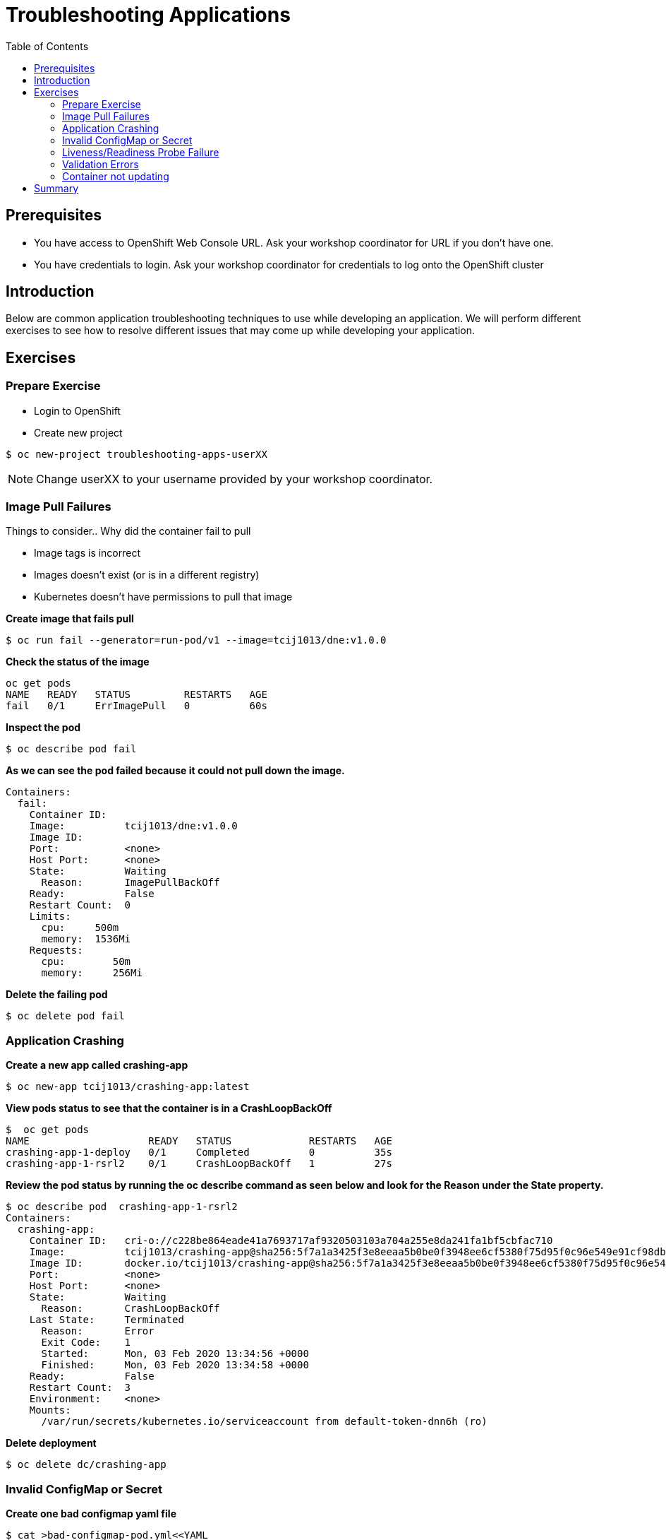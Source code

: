 = Troubleshooting Applications
:toc:

== Prerequisites
* You have access to OpenShift Web Console URL. Ask your workshop coordinator for URL if you don't have one.
* You have credentials to login. Ask your workshop coordinator for credentials to log onto the OpenShift cluster

== Introduction
Below are common application troubleshooting techniques to use while developing an application. We will perform different exercises to see how to resolve different issues that may come up while developing your application.

== Exercises
=== Prepare Exercise
* Login to OpenShift

* Create new project
```
$ oc new-project troubleshooting-apps-userXX
```
NOTE: Change userXX to your username provided by your  workshop coordinator.

=== Image Pull Failures

.Things to consider.. Why did the container fail to pull
- Image tags is incorrect
- Images doesn’t exist (or is in a different registry)
- Kubernetes doesn’t have permissions to pull that image

*Create image that fails pull*
```
$ oc run fail --generator=run-pod/v1 --image=tcij1013/dne:v1.0.0
```

*Check the status of the image*
```
oc get pods
NAME   READY   STATUS         RESTARTS   AGE
fail   0/1     ErrImagePull   0          60s
```

*Inspect the pod*
```
$ oc describe pod fail
```

*As we can see the pod failed because it could not pull down the image.*
```
Containers:
  fail:
    Container ID:
    Image:          tcij1013/dne:v1.0.0
    Image ID:
    Port:           <none>
    Host Port:      <none>
    State:          Waiting
      Reason:       ImagePullBackOff
    Ready:          False
    Restart Count:  0
    Limits:
      cpu:     500m
      memory:  1536Mi
    Requests:
      cpu:        50m
      memory:     256Mi
```


*Delete the failing pod*
```
$ oc delete pod fail
```

=== Application Crashing
*Create a new app called crashing-app*
```
$ oc new-app tcij1013/crashing-app:latest
```

*View pods status to see that the container is in a CrashLoopBackOff*
```
$  oc get pods
NAME                    READY   STATUS             RESTARTS   AGE
crashing-app-1-deploy   0/1     Completed          0          35s
crashing-app-1-rsrl2    0/1     CrashLoopBackOff   1          27s
```

*Review the pod status by running the oc describe command as seen below and look for the Reason under the State property.*
```
$ oc describe pod  crashing-app-1-rsrl2
Containers:
  crashing-app:
    Container ID:   cri-o://c228be864eade41a7693717af9320503103a704a255e8da241fa1bf5cbfac710
    Image:          tcij1013/crashing-app@sha256:5f7a1a3425f3e8eeaa5b0be0f3948ee6cf5380f75d95f0c96e549e91cf98db1d
    Image ID:       docker.io/tcij1013/crashing-app@sha256:5f7a1a3425f3e8eeaa5b0be0f3948ee6cf5380f75d95f0c96e549e91cf98db1d
    Port:           <none>
    Host Port:      <none>
    State:          Waiting
      Reason:       CrashLoopBackOff
    Last State:     Terminated
      Reason:       Error
      Exit Code:    1
      Started:      Mon, 03 Feb 2020 13:34:56 +0000
      Finished:     Mon, 03 Feb 2020 13:34:58 +0000
    Ready:          False
    Restart Count:  3
    Environment:    <none>
    Mounts:
      /var/run/secrets/kubernetes.io/serviceaccount from default-token-dnn6h (ro)
```

*Delete deployment*

```
$ oc delete dc/crashing-app
```

=== Invalid ConfigMap or Secret
*Create one bad configmap yaml file*
```
$ cat >bad-configmap-pod.yml<<YAML
# bad-configmap-pod.yml
apiVersion: v1
kind: Pod
metadata:
  name: configmap-pod
spec:
  containers:
    - name: test-container
      image: gcr.io/google_containers/busybox
      command: [ "/bin/sh", "-c", "env" ]
      env:
        - name: SPECIAL_LEVEL_KEY
          valueFrom:
            configMapKeyRef:
              name: special-config
              key: special.how
YAML
```

*Create the bad configmap pod deployment*
```
$ oc create -f bad-configmap-pod.yml
```

*When we are getting the status of the pod we see that we have a `CreateContainerConfigError`*
```
$ oc get pods
NAME            READY   STATUS                       RESTARTS   AGE
configmap-pod   0/1     CreateContainerConfigError   0          31s
```

*When we run the `oc describe` command we see under State and reason the same error message.*
```
$ oc describe pod configmap-pod
Containers:
  test-container:
    Container ID:
    Image:         gcr.io/google_containers/busybox
    Image ID:
    Port:          <none>
    Host Port:     <none>
    Command:
      /bin/sh
      -c
      env
    State:          Waiting
      Reason:       CreateContainerConfigError
    Ready:          False
    Restart Count:  0
    Environment:
      SPECIAL_LEVEL_KEY:  <set to the key 'special.how' of config map 'special-config'>  Optional: false
    Mounts:
      /var/run/secrets/kubernetes.io/serviceaccount from default-token-dnn6h (ro)
```

*Delete the bad configmap deployment*
```
$ oc delete -f bad-configmap-pod.yml
```

*Create a bad secret yaml file*
```
$ cat >bad-secret-pod.yml<<YAML
# bad-secret-pod.yml
apiVersion: v1
kind: Pod
metadata:
  name: secret-pod
spec:
  containers:
    - name: test-container
      image: gcr.io/google_containers/busybox
      command: [ "/bin/sh", "-c", "env" ]
      volumeMounts:
        - mountPath: /etc/secret/
          name: myothersecret
  restartPolicy: Never
  volumes:
    - name: myothersecret
      secret:
        secretName: myothersecret
YAML
```

*Create the bad secret deployment*
```
$ oc create -f bad-secret-pod.yml
```

*Retrieve the pod status*
```
$ oc get pods
NAME         READY   STATUS              RESTARTS   AGE
secret-pod   0/1     ContainerCreating   0          37s
```

*Check the reason for pod failure the mount failed and timed out.*
```
$ oc describe pod secret-pod
Events:
  Type     Reason       Age                From                                                 Message
  ----     ------       ----               ----                                                 -------
  Normal   Scheduled    <unknown>          default-scheduler                                    Successfully assigned troubleshooting-apps-userXX/secret-pod to ip-10-0-159-218.us-east-2.compute.internal
  Warning  FailedMount  25s (x8 over 88s)  kubelet, ip-10-0-159-218.us-east-2.compute.internal  MountVolume.SetUp failed for volume "myothersecret" : secret "myothersecret" not found
```

*Delete the bad secret deployment*
```
$ oc delete -f bad-secret-pod.yml
```

=== Liveness/Readiness Probe Failure
.Things to consider.. Why did it fail?
- The Probes are incorrect - Check the health URL?
- The probes are too sensitive - Does that application take a while for it to start or respond?
- The application is no longer responding correctly to the Probe - Could the database be misconfigured.

Deploy nodejs app
```
$ oc new-app https://github.com/sclorg/nodejs-ex -l name=nodejs
```

Wait for build to complete
```
$ oc logs bc/nodejs-ex -f
```

Provide a bad health configuration to OpenShift
```
$ oc set probe dc/nodejs-ex --liveness --readiness --initial-delay-seconds=30 --failure-threshold=3 --get-url=http://:8080/healthz
```

Use `oc events` to view the health status.
```
$ oc get events | grep nodejs-ex-1
35s         Normal    Created             pod/nodejs-ex-1-dr2wr                  Created container nodejs-ex
35s         Normal    Started             pod/nodejs-ex-1-dr2wr                  Started container nodejs-ex
36s         Warning   Unhealthy           pod/nodejs-ex-1-dr2wr                  Liveness probe failed: HTTP probe failed with statuscode: 404
2s          Warning   Unhealthy           pod/nodejs-ex-1-dr2wr                  Readiness probe failed: HTTP probe failed with statuscode: 404
36s         Normal    Killing             pod/nodejs-ex-1-dr2wr                  Container nodejs-ex failed liveness probe, will be restarted
```

Delete Deployment
```
$ oc delete all --selector app=nodejs-ex
```

=== Validation Errors
Lets validate a sample nginx app
```
$ cat >validate-deployment.yaml<<EOF
apiVersion: apps/vl
kind: Deployment
metadata:
  name: nginx-deployment
spec:
  selector:
    matchLabels:
      app: nginx
  replicas: 1
  template:
    metadata:
      labels:
        app: nginx
    spec:
      containers:
      - name: nginx
        image: nginx:1.7.9
        ports:
        - containerPort: 80
EOF
```

Run the oc apply command with --dry-run --validate=true flags
```
$ oc apply -f validate-deployment.yaml --dry-run --validate=true
error: unable to recognize "validate-deployment.yaml": no matches for kind "Deployment" in version "apps/vl"rue
```

Add two extra spaces to annotations under metadata in the validate-deployment.yaml
```
$  cat validate-deployment.yaml
apiVersion: apps/vl
kind: Deployment
  metadata:
  name: nginx-deployment
```

Check for any spacing  error using the python -c command
```
$  python -c 'import yaml,sys;yaml.safe_load(sys.stdin)' <  validate-deployment.yaml
Traceback (most recent call last):
  File "<string>", line 1, in <module>
  File "/usr/lib64/python2.7/site-packages/yaml/__init__.py", line 93, in safe_load
    return load(stream, SafeLoader)
  File "/usr/lib64/python2.7/site-packages/yaml/__init__.py", line 71, in load
    return loader.get_single_data()
  File "/usr/lib64/python2.7/site-packages/yaml/constructor.py", line 37, in get_single_data
    node = self.get_single_node()
  File "/usr/lib64/python2.7/site-packages/yaml/composer.py", line 36, in get_single_node
    document = self.compose_document()
  File "/usr/lib64/python2.7/site-packages/yaml/composer.py", line 55, in compose_document
    node = self.compose_node(None, None)
  File "/usr/lib64/python2.7/site-packages/yaml/composer.py", line 84, in compose_node
    node = self.compose_mapping_node(anchor)
  File "/usr/lib64/python2.7/site-packages/yaml/composer.py", line 127, in compose_mapping_node
    while not self.check_event(MappingEndEvent):
  File "/usr/lib64/python2.7/site-packages/yaml/parser.py", line 98, in check_event
    self.current_event = self.state()
  File "/usr/lib64/python2.7/site-packages/yaml/parser.py", line 428, in parse_block_mapping_key
    if self.check_token(KeyToken):
  File "/usr/lib64/python2.7/site-packages/yaml/scanner.py", line 116, in check_token
    self.fetch_more_tokens()
  File "/usr/lib64/python2.7/site-packages/yaml/scanner.py", line 220, in fetch_more_tokens
    return self.fetch_value()
  File "/usr/lib64/python2.7/site-packages/yaml/scanner.py", line 580, in fetch_value
    self.get_mark())
yaml.scanner.ScannerError: mapping values are not allowed here
  in "<stdin>", line 3, column 11
```

Change apiVersion back to v1 and correct spacing
```
$ cat validate-deployment.yaml
apiVersion: apps/v1
kind: Deployment
  metadata:
  name: nginx-deployment
```

Validate YAML
```
$ python -c 'import yaml,sys;yaml.safe_load(sys.stdin)' <  validate-deployment.yaml
$ oc apply -f validate-deployment.yaml --dry-run --validate=true
deployment.apps/nginx-deployment created (dry run)
```

=== Container not updating
An example of a container not updating can be due to the following scenario

.Creating a deployment using an image tag (e.g. tcij1013/myapp:v1)
- Notice there is a bug in myapp
- Build a new image and push the to the same tag (tcij1013/myapp:v1)
- Delete all the myapp Pods, and watch the new ones get created by the deployment
- Realize that the bug is still present
- This problem relates to how Kubernetes decide weather to go do a docker pull when starting a container in a Pod.

In the V1.Container specification there's an option call `ImagePullPolicy`:
____
Image pull policy. One of Always, Never, IfNotPresent. Defaults to Always if :latest tag is specified, or IfNotPresent otherwise.
____

Since the image is tagged as v1 in the above example the default pull policy is IfNotPresent. The OpenShift cluster already has a local copy of tcij1013/myapp:v1, so it does not attempt to do a docker pull. When the new Pods come up, there still using thee old broken container image.

.Ways to resolve this issue
- Use unique tags (e.g. based on your source control commit id)
- Specify ImagePullPolicy: Always in your deployment.

* Delete project
```
$ oc delete project troubleshooting-apps-userXX
```

== Summary
.In this lab we learned how to troubleshoot the following
- Image Pull Failures
- Application Crashing
- Invalid ConfigMap or Secrets
- Liveness/Readiness Probe Failure
- Validation Errors
- Container not updating
